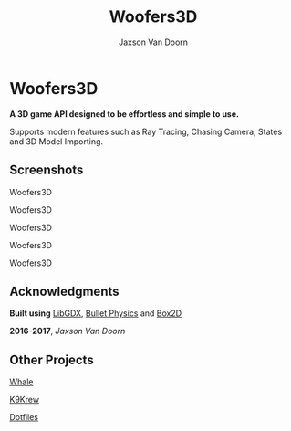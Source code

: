 
#+TITLE:	Woofers3D
#+AUTHOR:	Jaxson Van Doorn
#+EMAIL:	jaxson.vandoorn@gmail.com
#+OPTIONS:  num:nil

* Woofers3D
*A 3D game API designed to be effortless and simple to use.*

Supports modern features such as Ray Tracing, Chasing Camera, States and 3D Model Importing.

** Screenshots

#+CAPTION: Woofers3D
#+NAME:    Woofers3D
#+ATTR_HTML: :style margin-left: auto; margin-right: auto;
[[./screenshots/1.gif]]

#+CAPTION: Woofers3D
#+NAME:    Woofers3D
#+ATTR_HTML: :style margin-left: auto; margin-right: auto;
[[./screenshots/2.gif]]

#+CAPTION: Woofers3D
#+NAME:    Woofers3D
#+ATTR_HTML: :style margin-left: auto; margin-right: auto;
[[./screenshots/1.png]]

#+CAPTION: Woofers3D
#+NAME:    Woofers3D
#+ATTR_HTML: :style margin-left: auto; margin-right: auto;
[[./screenshots/2.png]]

#+CAPTION: Woofers3D
#+NAME:    Woofers3D
#+ATTR_HTML: :style margin-left: auto; margin-right: auto;
[[./screenshots/3.png]]

** Acknowledgments
**** *Built using* [[https://github.com/libgdx/libgdx][LibGDX]], [[https://github.com/bulletphysics/bullet3][Bullet Physics]] and [[https://github.com/bulletphysics/bullet3][Box2D]]
**** *2016-2017*, /Jaxson Van Doorn/
** Other Projects
**** [[https://github.com/woofers/whale][Whale]]
**** [[https://github.com/woofers/k9-krew][K9Krew]]
**** [[https://github.com/woofers/dotfiles][Dotfiles]]
